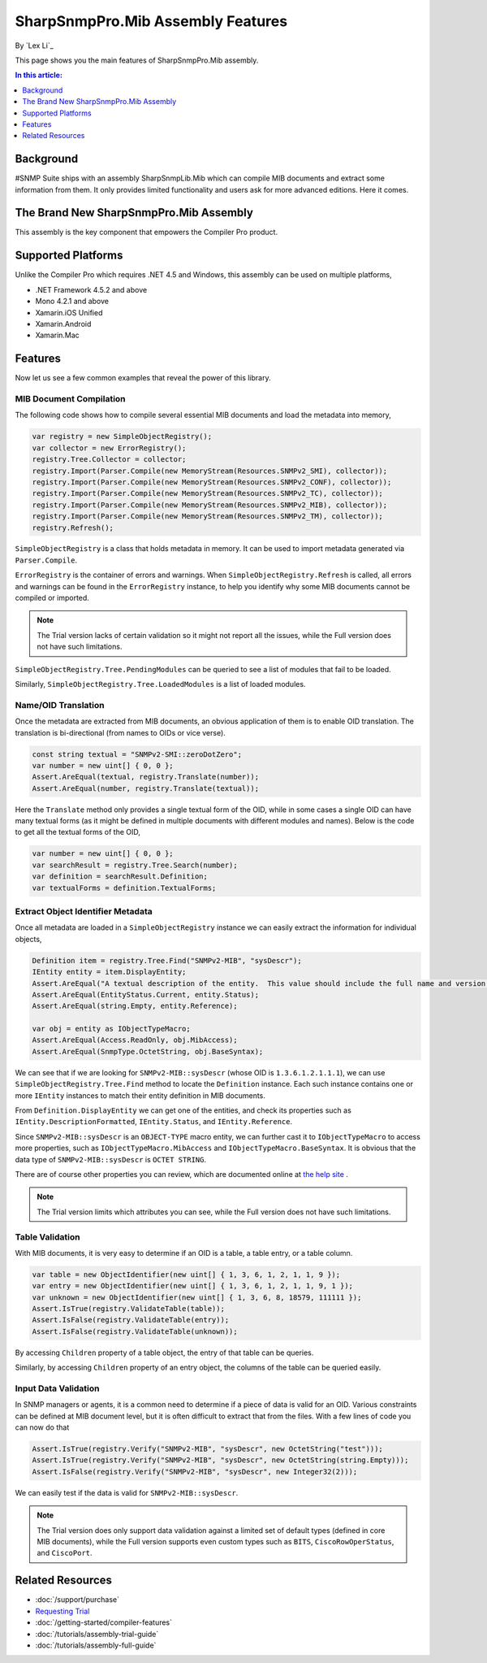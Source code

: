 SharpSnmpPro.Mib Assembly Features
==================================

By `Lex Li`_

This page shows you the main features of SharpSnmpPro.Mib assembly.

.. contents:: In this article:
  :local:
  :depth: 1

Background
----------
#SNMP Suite ships with an assembly SharpSnmpLib.Mib which can compile MIB documents and extract some information from them. It only provides limited functionality and users ask for more advanced editions. Here it comes.

The Brand New SharpSnmpPro.Mib Assembly
---------------------------------------
This assembly is the key component that empowers the Compiler Pro product.

.. image:: _static/sharpsnmppro.mib.png

Supported Platforms
-------------------
Unlike the Compiler Pro which requires .NET 4.5 and Windows, this assembly can be used on multiple platforms,

* .NET Framework 4.5.2 and above
* Mono 4.2.1 and above
* Xamarin.iOS Unified
* Xamarin.Android
* Xamarin.Mac

Features
--------
Now let us see a few common examples that reveal the power of this library.

MIB Document Compilation
^^^^^^^^^^^^^^^^^^^^^^^^
The following code shows how to compile several essential MIB documents and load the metadata into memory,

.. code-block:: csharp

  var registry = new SimpleObjectRegistry();
  var collector = new ErrorRegistry();
  registry.Tree.Collector = collector;
  registry.Import(Parser.Compile(new MemoryStream(Resources.SNMPv2_SMI), collector));
  registry.Import(Parser.Compile(new MemoryStream(Resources.SNMPv2_CONF), collector));
  registry.Import(Parser.Compile(new MemoryStream(Resources.SNMPv2_TC), collector));
  registry.Import(Parser.Compile(new MemoryStream(Resources.SNMPv2_MIB), collector));
  registry.Import(Parser.Compile(new MemoryStream(Resources.SNMPv2_TM), collector));
  registry.Refresh();

``SimpleObjectRegistry`` is a class that holds metadata in memory. It can be used to import metadata generated via ``Parser.Compile``. 

``ErrorRegistry`` is the container of errors and warnings. When ``SimpleObjectRegistry.Refresh`` is called, all errors and warnings can be found 
in the ``ErrorRegistry`` instance, to help you identify why some MIB documents cannot be compiled or imported.

.. note:: The Trial version lacks of certain validation so it might not report all the issues, while the Full version does not have such limitations.

``SimpleObjectRegistry.Tree.PendingModules`` can be queried to see a list of modules that fail to be loaded.

Similarly, ``SimpleObjectRegistry.Tree.LoadedModules`` is a list of loaded modules.

Name/OID Translation
^^^^^^^^^^^^^^^^^^^^
Once the metadata are extracted from MIB documents, an obvious application of them is to enable OID translation. The translation is bi-directional 
(from names to OIDs or vice verse).

.. code-block:: csharp

  const string textual = "SNMPv2-SMI::zeroDotZero";
  var number = new uint[] { 0, 0 };
  Assert.AreEqual(textual, registry.Translate(number));
  Assert.AreEqual(number, registry.Translate(textual));

Here the ``Translate`` method only provides a single textual form of the OID, while in some cases a single OID can have many textual forms (as it 
might be defined in multiple documents with different modules and names). Below is the code to get all the textual forms of the OID,

.. code-block:: csharp

  var number = new uint[] { 0, 0 };
  var searchResult = registry.Tree.Search(number);
  var definition = searchResult.Definition;
  var textualForms = definition.TextualForms;

Extract Object Identifier Metadata
^^^^^^^^^^^^^^^^^^^^^^^^^^^^^^^^^^
Once all metadata are loaded in a ``SimpleObjectRegistry`` instance we can easily extract the information for individual objects,

.. code-block:: csharp

  Definition item = registry.Tree.Find("SNMPv2-MIB", "sysDescr");
  IEntity entity = item.DisplayEntity;
  Assert.AreEqual("A textual description of the entity.  This value should include the full name and version identification of the system's hardware type, software operating-system, and networking software.", entity.DescriptionFormatted());
  Assert.AreEqual(EntityStatus.Current, entity.Status);
  Assert.AreEqual(string.Empty, entity.Reference);

  var obj = entity as IObjectTypeMacro;
  Assert.AreEqual(Access.ReadOnly, obj.MibAccess);
  Assert.AreEqual(SnmpType.OctetString, obj.BaseSyntax);

We can see that if we are looking for ``SNMPv2-MIB::sysDescr`` (whose OID is ``1.3.6.1.2.1.1.1``), we can use ``SimpleObjectRegistry.Tree.Find`` method to locate the ``Definition`` instance. Each such instance contains one or 
more ``IEntity`` instances to match their entity definition in MIB documents.

From ``Definition.DisplayEntity`` we can get one of the entities, and check its properties such as ``IEntity.DescriptionFormatted``, ``IEntity.Status``, and ``IEntity.Reference``. 

Since ``SNMPv2-MIB::sysDescr`` is an ``OBJECT-TYPE`` macro entity, we can further cast it to ``IObjectTypeMacro`` to access more properties, such as ``IObjectTypeMacro.MibAccess`` and ``IObjectTypeMacro.BaseSyntax``. It is 
obvious that the data type of ``SNMPv2-MIB::sysDescr`` is ``OCTET STRING``.

There are of course other properties you can review, which are documented online at `the help site`_ . 

.. note:: The Trial version limits which attributes you can see, while the Full version does not have such limitations.

Table Validation
^^^^^^^^^^^^^^^^
With MIB documents, it is very easy to determine if an OID is a table, a table entry, or a table column.

.. code-block:: csharp

  var table = new ObjectIdentifier(new uint[] { 1, 3, 6, 1, 2, 1, 1, 9 });
  var entry = new ObjectIdentifier(new uint[] { 1, 3, 6, 1, 2, 1, 1, 9, 1 });
  var unknown = new ObjectIdentifier(new uint[] { 1, 3, 6, 8, 18579, 111111 });
  Assert.IsTrue(registry.ValidateTable(table));
  Assert.IsFalse(registry.ValidateTable(entry));
  Assert.IsFalse(registry.ValidateTable(unknown));

By accessing ``Children`` property of a table object, the entry of that table can be queries. 

Similarly, by accessing ``Children`` property of an entry object, the columns of the table can be queried easily.

Input Data Validation
^^^^^^^^^^^^^^^^^^^^^
In SNMP managers or agents, it is a common need to determine if a piece of data is valid for an OID. Various constraints can be defined at MIB document level, but it is often difficult to extract that from the files. With a 
few lines of code you can now do that

.. code-block:: csharp

  Assert.IsTrue(registry.Verify("SNMPv2-MIB", "sysDescr", new OctetString("test")));
  Assert.IsTrue(registry.Verify("SNMPv2-MIB", "sysDescr", new OctetString(string.Empty)));
  Assert.IsFalse(registry.Verify("SNMPv2-MIB", "sysDescr", new Integer32(2)));

We can easily test if the data is valid for ``SNMPv2-MIB::sysDescr``. 

.. note:: The Trial version does only support data validation against a limited set of default types (defined in core MIB documents), while the Full version supports even custom types such as ``BITS``, ``CiscoRowOperStatus``, and ``CiscoPort``.

.. _the help site: http://help.sharpsnmp.com

Related Resources
-----------------

- :doc:`/support/purchase`
- `Requesting Trial <http://sharpsnmp.com>`_
- :doc:`/getting-started/compiler-features`
- :doc:`/tutorials/assembly-trial-guide`
- :doc:`/tutorials/assembly-full-guide`
